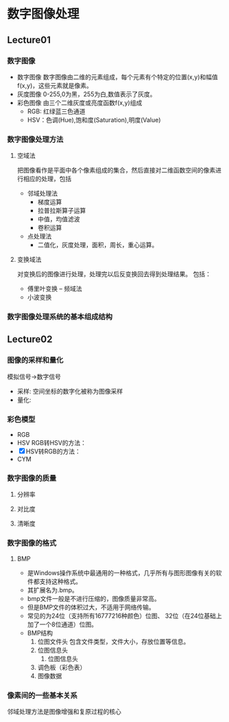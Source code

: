 * 数字图像处理
** Lecture01
*** 数字图像
    - 数字图像
      数字图像由二维的元素组成，每个元素有个特定的位置(x,y)和幅值f(x,y)，这些元素就是像素。
    - 灰度图像
      0-255,0为黑，255为白,数值表示了灰度。
    - 彩色图像
      由三个二维灰度或亮度函数f(x,y)组成
      - RGB: 红绿蓝三色通道
      - HSV：色调(Hue),饱和度(Saturation),明度(Value)
*** 数字图像处理方法
**** 空域法
     把图像看作是平面中各个像素组成的集合，然后直接对二维函数空间的像素进行相应的处理，包括
     - 邻域处理法
       - 梯度运算
       - 拉普拉斯算子运算
       - 中值，均值滤波
       - 卷积运算
     - 点处理法
       - 二值化，灰度处理，面积，周长，重心运算。
**** 变换域法
     对变换后的图像进行处理，处理完以后反变换回去得到处理结果。
     包括：
     - 傅里叶变换 -- 频域法
     - 小波变换
*** 数字图像处理系统的基本组成结构

** Lecture02
*** 图像的采样和量化
    模拟信号->数字信号
    - 采样: 空间坐标的数字化被称为图像采样
    - 量化:
*** 彩色模型
    - RGB
    - HSV
      RGB转HSV的方法：
    - [X] HSV转RGB的方法：
    - CYM
*** 数字图像的质量
**** 分辨率
**** 对比度
**** 清晰度
*** 数字图像的格式
**** BMP
     - 是Windows操作系统中最通用的一种格式，几乎所有与图形图像有关的软件都支持这种格式。
     - 其扩展名为.bmp。
     - bmp文件一般是不进行压缩的，图像质量非常高。
     - 但是BMP文件的体积过大，不适用于网络传输。
     - 常见的为24位（支持所有16777216种颜色）位图、
       32位（在24位基础上加了一个8位通道）位图。
     - BMP结构
       1. 位图文件头
          包含文件类型，文件大小，存放位置等信息。
       2. 位图信息头
          1. 位图信息头
       3. 调色板（彩色表）
       4. 图像数据

*** 像素间的一些基本关系
    邻域处理方法是图像增强和复原过程的核心
